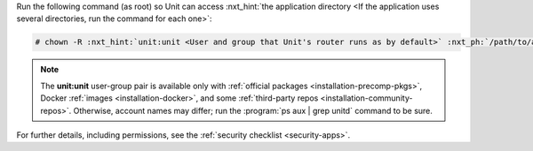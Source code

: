 Run the following command (as root) so Unit can access :nxt_hint:`the application
directory <If the application uses several directories, run the command for
each one>`:

.. code-block:: console

   # chown -R :nxt_hint:`unit:unit <User and group that Unit's router runs as by default>` :nxt_ph:`/path/to/app/ <Path to the application files such as /data/www/app/; use a real path in your commands>`

.. note::

   The **unit:unit** user-group pair is available only with :ref:`official
   packages <installation-precomp-pkgs>`, Docker :ref:`images
   <installation-docker>`, and some :ref:`third-party repos
   <installation-community-repos>`.  Otherwise, account names may differ; run
   the :program:`ps aux | grep unitd` command to be sure.

For further details, including permissions, see the :ref:`security checklist
<security-apps>`.
